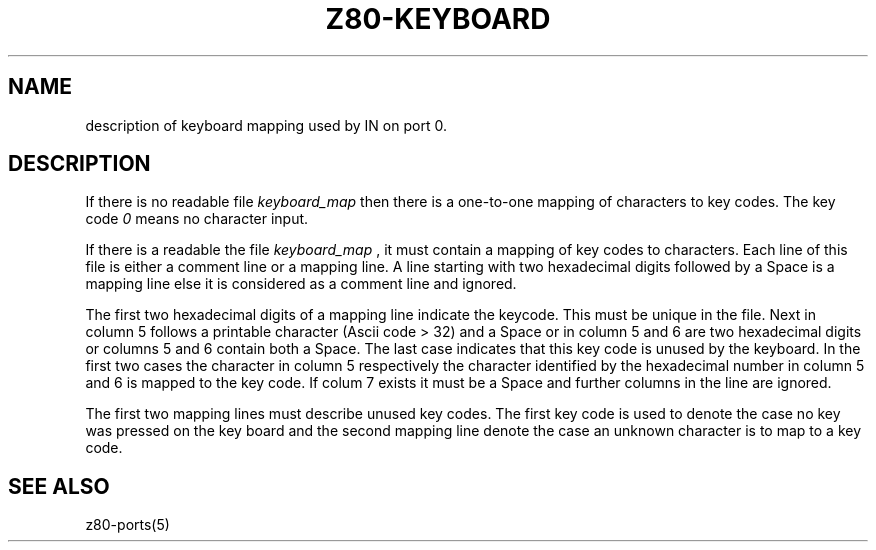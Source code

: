 .TH Z80-KEYBOARD 5 "12 Feb 2004" "Z80-PORTS Version 2.0" "Keyboard mapping"

.SH NAME 
description of keyboard mapping used by IN on port 0.

.SH DESCRIPTION

If there is no readable file
.I keyboard_map
then there is a one-to-one mapping of characters to key codes. The key code
.I 0
means no character input.

If there is a readable the file
.I keyboard_map
, it must contain a mapping of key codes to characters.
Each line of this file is either a comment line or a mapping line.
A line starting with two hexadecimal digits followed by a Space is a
mapping line else it is considered as a comment line and ignored.

The first two hexadecimal digits of a mapping line indicate the keycode.
This must be unique in the file. Next in column 5 follows a printable character (Ascii code > 32)
and a Space or in column 5 and 6 are two hexadecimal digits or columns 5 and
6 contain both a Space. The last case indicates that this key code is unused
by the keyboard. In the first two cases the character in column 5
respectively the character identified by the hexadecimal number in column 5 and
6 is mapped to the key code.
If colum 7 exists it must be a Space and further columns in the line are
ignored.

The first two mapping lines must describe unused key codes. The first key code
is used to denote the case no key was pressed on the key board and the second
mapping line denote the case an unknown character is to map to a key code.

.SH SEE ALSO
z80-ports(5)
